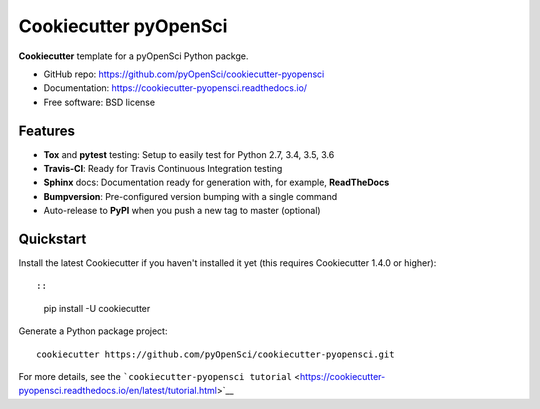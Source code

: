 Cookiecutter pyOpenSci
======================

**Cookiecutter** template for a pyOpenSci Python packge.

-  GitHub repo: https://github.com/pyOpenSci/cookiecutter-pyopensci
-  Documentation: https://cookiecutter-pyopensci.readthedocs.io/
-  Free software: BSD license

Features
--------

-  **Tox** and **pytest** testing: Setup to easily test for Python 2.7,
   3.4, 3.5, 3.6
-  **Travis-CI**: Ready for Travis Continuous Integration testing
-  **Sphinx** docs: Documentation ready for generation with, for
   example, **ReadTheDocs**
-  **Bumpversion**: Pre-configured version bumping with a single command
-  Auto-release to **PyPI** when you push a new tag to master (optional)

Quickstart
----------

Install the latest Cookiecutter if you haven't installed it yet (this
requires Cookiecutter 1.4.0 or higher)::

::

    pip install -U cookiecutter

Generate a Python package project:

::

    cookiecutter https://github.com/pyOpenSci/cookiecutter-pyopensci.git

For more details, see the
```cookiecutter-pyopensci tutorial`` <https://cookiecutter-pyopensci.readthedocs.io/en/latest/tutorial.html>`__

